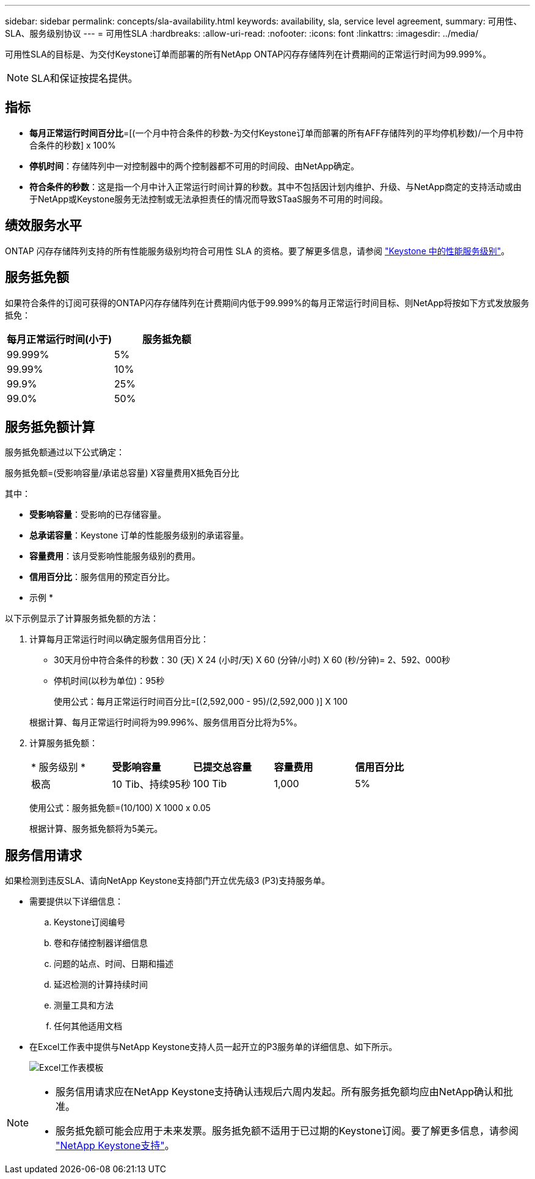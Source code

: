 ---
sidebar: sidebar 
permalink: concepts/sla-availability.html 
keywords: availability, sla, service level agreement, 
summary: 可用性、SLA、服务级别协议 
---
= 可用性SLA
:hardbreaks:
:allow-uri-read: 
:nofooter: 
:icons: font
:linkattrs: 
:imagesdir: ../media/


[role="lead"]
可用性SLA的目标是、为交付Keystone订单而部署的所有NetApp ONTAP闪存存储阵列在计费期间的正常运行时间为99.999%。


NOTE: SLA和保证按提名提供。



== 指标

* *每月正常运行时间百分比*=[(一个月中符合条件的秒数-为交付Keystone订单而部署的所有AFF存储阵列的平均停机秒数)/一个月中符合条件的秒数] x 100%
* *停机时间*：存储阵列中一对控制器中的两个控制器都不可用的时间段、由NetApp确定。
* *符合条件的秒数*：这是指一个月中计入正常运行时间计算的秒数。其中不包括因计划内维护、升级、与NetApp商定的支持活动或由于NetApp或Keystone服务无法控制或无法承担责任的情况而导致STaaS服务不可用的时间段。




== 绩效服务水平

ONTAP 闪存存储阵列支持的所有性能服务级别均符合可用性 SLA 的资格。要了解更多信息，请参阅 link:https://docs.netapp.com/us-en/keystone-staas/concepts/service-levels.html#service-levels-for-file-and-block-storage["Keystone 中的性能服务级别"]。



== 服务抵免额

如果符合条件的订阅可获得的ONTAP闪存存储阵列在计费期间内低于99.999%的每月正常运行时间目标、则NetApp将按如下方式发放服务抵免：

|===
| *每月正常运行时间(小于)* | *服务抵免额* 


 a| 
99.999%
 a| 
5%



 a| 
99.99%
 a| 
10%



 a| 
99.9%
 a| 
25%



 a| 
99.0%
 a| 
50%

|===


== 服务抵免额计算

服务抵免额通过以下公式确定：

服务抵免额=(受影响容量/承诺总容量) X容量费用X抵免百分比

其中：

* *受影响容量*：受影响的已存储容量。
* *总承诺容量*：Keystone 订单的性能服务级别的承诺容量。
* *容量费用*：该月受影响性能服务级别的费用。
* *信用百分比*：服务信用的预定百分比。


* 示例 *

以下示例显示了计算服务抵免额的方法：

. 计算每月正常运行时间以确定服务信用百分比：
+
** 30天月份中符合条件的秒数：30 (天) X 24 (小时/天) X 60 (分钟/小时) X 60 (秒/分钟)= 2、592、000秒
** 停机时间(以秒为单位)：95秒
+
使用公式：每月正常运行时间百分比=[(2,592,000 - 95)/(2,592,000 )] X 100

+
根据计算、每月正常运行时间将为99.996%、服务信用百分比将为5%。



. 计算服务抵免额：
+
|===


| * 服务级别 * | *受影响容量* | *已提交总容量* | *容量费用* | *信用百分比* 


 a| 
极高
| 10 Tib、持续95秒 | 100 Tib | 1,000 | 5% 
|===
+
使用公式：服务抵免额=(10/100) X 1000 x 0.05

+
根据计算、服务抵免额将为5美元。





== 服务信用请求

如果检测到违反SLA、请向NetApp Keystone支持部门开立优先级3 (P3)支持服务单。

* 需要提供以下详细信息：
+
.. Keystone订阅编号
.. 卷和存储控制器详细信息
.. 问题的站点、时间、日期和描述
.. 延迟检测的计算持续时间
.. 测量工具和方法
.. 任何其他适用文档


* 在Excel工作表中提供与NetApp Keystone支持人员一起开立的P3服务单的详细信息、如下所示。
+
image:sla-breach.png["Excel工作表模板"]



[NOTE]
====
* 服务信用请求应在NetApp Keystone支持确认违规后六周内发起。所有服务抵免额均应由NetApp确认和批准。
* 服务抵免额可能会应用于未来发票。服务抵免额不适用于已过期的Keystone订阅。要了解更多信息，请参阅 link:../concepts/gssc.html["NetApp Keystone支持"]。


====